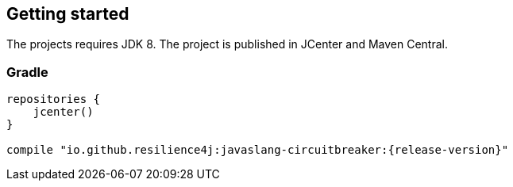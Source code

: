 == Getting started

The projects requires JDK 8. The project is published in JCenter and Maven Central.

=== Gradle
[source,groovy]
[subs="attributes"]
----
repositories {
    jcenter()
}

compile "io.github.resilience4j:javaslang-circuitbreaker:{release-version}"
----